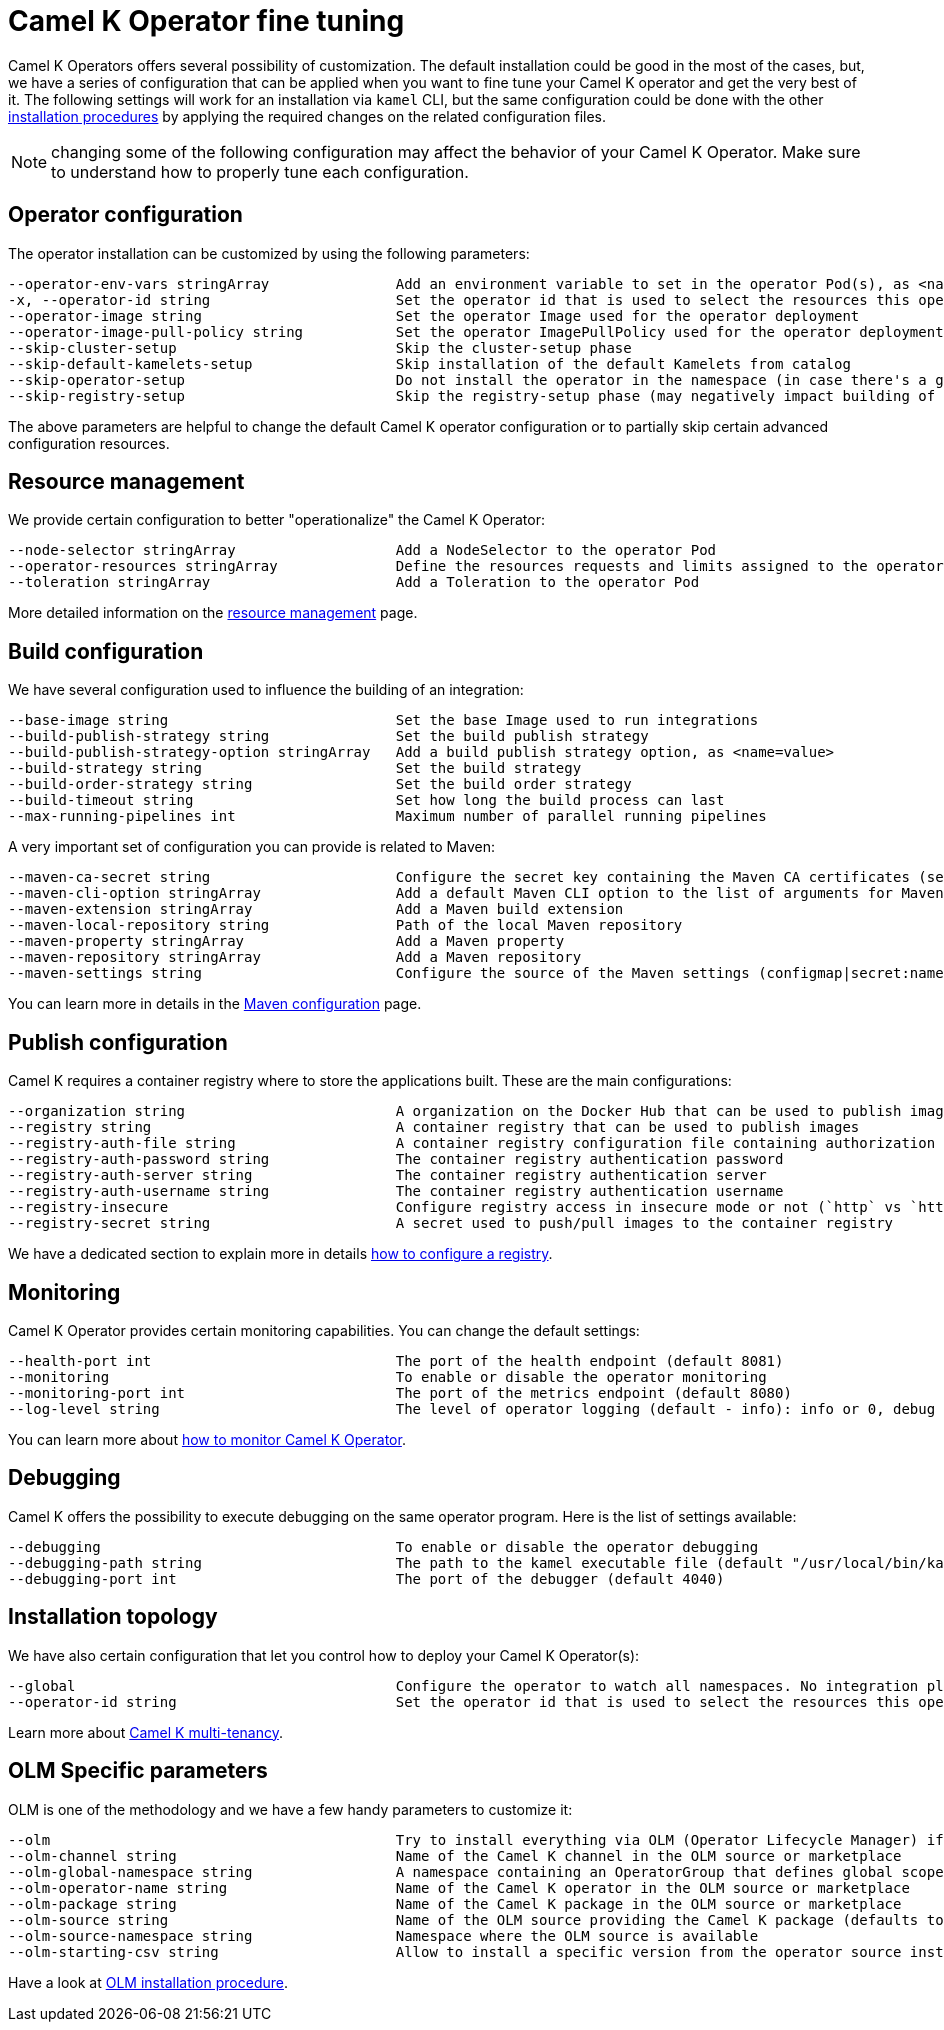 [[fine-tuning]]
= Camel K Operator fine tuning

Camel K Operators offers several possibility of customization. The default installation could be good in the most of the cases, but, we have a series of configuration that can be applied when you want to fine tune your Camel K operator and get the very best of it. The following settings will work for an installation via `kamel` CLI, but the same configuration could be done with the other xref:installation/installation.adoc[installation procedures] by applying the required changes on the related configuration files.

NOTE: changing some of the following configuration may affect the behavior of your Camel K Operator. Make sure to understand how to properly tune each configuration.

[[operator-customization]]
== Operator configuration
The operator installation can be customized by using the following parameters:
```
--operator-env-vars stringArray               Add an environment variable to set in the operator Pod(s), as <name=value>
-x, --operator-id string                      Set the operator id that is used to select the resources this operator should manage (default "camel-k")
--operator-image string                       Set the operator Image used for the operator deployment
--operator-image-pull-policy string           Set the operator ImagePullPolicy used for the operator deployment
--skip-cluster-setup                          Skip the cluster-setup phase
--skip-default-kamelets-setup                 Skip installation of the default Kamelets from catalog
--skip-operator-setup                         Do not install the operator in the namespace (in case there's a global one)
--skip-registry-setup                         Skip the registry-setup phase (may negatively impact building of integrations)
```

The above parameters are helpful to change the default Camel K operator configuration or to partially skip certain advanced configuration resources.

[[resources]]
== Resource management

We provide certain configuration to better "operationalize" the Camel K Operator:
```
--node-selector stringArray                   Add a NodeSelector to the operator Pod
--operator-resources stringArray              Define the resources requests and limits assigned to the operator Pod as <requestType.requestResource=value> (i.e., limits.memory=256Mi)
--toleration stringArray                      Add a Toleration to the operator Pod
```

More detailed information on the xref:installation/advanced/resources.adoc[resource management] page.

[[build-configuration]]
== Build configuration

We have several configuration used to influence the building of an integration:

```
--base-image string                           Set the base Image used to run integrations
--build-publish-strategy string               Set the build publish strategy
--build-publish-strategy-option stringArray   Add a build publish strategy option, as <name=value>
--build-strategy string                       Set the build strategy
--build-order-strategy string                 Set the build order strategy
--build-timeout string                        Set how long the build process can last
--max-running-pipelines int                   Maximum number of parallel running pipelines
```
A very important set of configuration you can provide is related to Maven:
```
--maven-ca-secret string                      Configure the secret key containing the Maven CA certificates (secret/key)
--maven-cli-option stringArray                Add a default Maven CLI option to the list of arguments for Maven commands
--maven-extension stringArray                 Add a Maven build extension
--maven-local-repository string               Path of the local Maven repository
--maven-property stringArray                  Add a Maven property
--maven-repository stringArray                Add a Maven repository
--maven-settings string                       Configure the source of the Maven settings (configmap|secret:name[/key])
```
You can learn more in details in the xref:installation/advanced/maven.adoc[Maven configuration] page.

[[publish-configuration]]
== Publish configuration

Camel K requires a container registry where to store the applications built. These are the main configurations:

```
--organization string                         A organization on the Docker Hub that can be used to publish images
--registry string                             A container registry that can be used to publish images
--registry-auth-file string                   A container registry configuration file containing authorization tokens for pushing and pulling images
--registry-auth-password string               The container registry authentication password
--registry-auth-server string                 The container registry authentication server
--registry-auth-username string               The container registry authentication username
--registry-insecure                           Configure registry access in insecure mode or not (`http` vs `https`)
--registry-secret string                      A secret used to push/pull images to the container registry
```
We have a dedicated section to explain more in details xref:installation/registry/registry.adoc[how to configure a registry].

== Monitoring

Camel K Operator provides certain monitoring capabilities. You can change the default settings:

```
--health-port int                             The port of the health endpoint (default 8081)
--monitoring                                  To enable or disable the operator monitoring
--monitoring-port int                         The port of the metrics endpoint (default 8080)
--log-level string                            The level of operator logging (default - info): info or 0, debug or 1 (default "info")
```
You can learn more about xref:observability/monitoring/operator.adoc[how to monitor Camel K Operator].

== Debugging

Camel K offers the possibility to execute debugging on the same operator program. Here is the list of settings available:

```
--debugging                                   To enable or disable the operator debugging
--debugging-path string                       The path to the kamel executable file (default "/usr/local/bin/kamel")
--debugging-port int                          The port of the debugger (default 4040)
```

== Installation topology

We have also certain configuration that let you control how to deploy your Camel K Operator(s):
```
--global                                      Configure the operator to watch all namespaces. No integration platform is created. You can run integrations in a namespace by installing an integration platform: 'kamel install --skip-operator-setup -n my-namespace'
--operator-id string                          Set the operator id that is used to select the resources this operator should manage (default "camel-k")
```
Learn more about xref:installation/advanced/multi.adoc[Camel K multi-tenancy].

== OLM Specific parameters

OLM is one of the methodology and we have a few handy parameters to customize it:

```
--olm                                         Try to install everything via OLM (Operator Lifecycle Manager) if available (default true)
--olm-channel string                          Name of the Camel K channel in the OLM source or marketplace
--olm-global-namespace string                 A namespace containing an OperatorGroup that defines global scope for the operator (used in combination with the --global flag)
--olm-operator-name string                    Name of the Camel K operator in the OLM source or marketplace
--olm-package string                          Name of the Camel K package in the OLM source or marketplace
--olm-source string                           Name of the OLM source providing the Camel K package (defaults to the standard Operator Hub source)
--olm-source-namespace string                 Namespace where the OLM source is available
--olm-starting-csv string                     Allow to install a specific version from the operator source instead of latest available from the channel
```

Have a look at xref:installation/installation.adoc#olm[OLM installation procedure].
